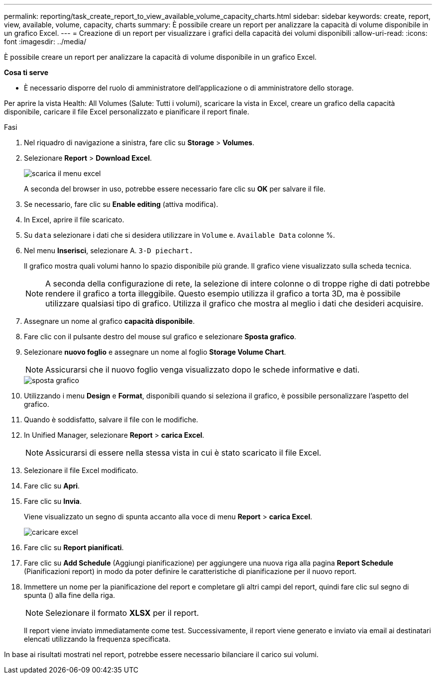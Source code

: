 ---
permalink: reporting/task_create_report_to_view_available_volume_capacity_charts.html 
sidebar: sidebar 
keywords: create, report, view, available, volume, capacity, charts 
summary: È possibile creare un report per analizzare la capacità di volume disponibile in un grafico Excel. 
---
= Creazione di un report per visualizzare i grafici della capacità dei volumi disponibili
:allow-uri-read: 
:icons: font
:imagesdir: ../media/


[role="lead"]
È possibile creare un report per analizzare la capacità di volume disponibile in un grafico Excel.

*Cosa ti serve*

* È necessario disporre del ruolo di amministratore dell'applicazione o di amministratore dello storage.


Per aprire la vista Health: All Volumes (Salute: Tutti i volumi), scaricare la vista in Excel, creare un grafico della capacità disponibile, caricare il file Excel personalizzato e pianificare il report finale.

.Fasi
. Nel riquadro di navigazione a sinistra, fare clic su *Storage* > *Volumes*.
. Selezionare *Report* > *Download Excel*.
+
image::../media/download_excel_menu.png[scarica il menu excel]

+
A seconda del browser in uso, potrebbe essere necessario fare clic su *OK* per salvare il file.

. Se necessario, fare clic su *Enable editing* (attiva modifica).
. In Excel, aprire il file scaricato.
. Su `data` selezionare i dati che si desidera utilizzare in `Volume` e. `Available Data` colonne %.
. Nel menu *Inserisci*, selezionare A. `3-D piechart.`
+
Il grafico mostra quali volumi hanno lo spazio disponibile più grande. Il grafico viene visualizzato sulla scheda tecnica.

+
[NOTE]
====
A seconda della configurazione di rete, la selezione di intere colonne o di troppe righe di dati potrebbe rendere il grafico a torta illeggibile. Questo esempio utilizza il grafico a torta 3D, ma è possibile utilizzare qualsiasi tipo di grafico. Utilizza il grafico che mostra al meglio i dati che desideri acquisire.

====
. Assegnare un nome al grafico *capacità disponibile*.
. Fare clic con il pulsante destro del mouse sul grafico e selezionare *Sposta grafico*.
. Selezionare *nuovo foglio* e assegnare un nome al foglio *Storage Volume Chart*.
+
[NOTE]
====
Assicurarsi che il nuovo foglio venga visualizzato dopo le schede informative e dati.

====
+
image::../media/move_chart.png[sposta grafico]

. Utilizzando i menu *Design* e *Format*, disponibili quando si seleziona il grafico, è possibile personalizzare l'aspetto del grafico.
. Quando è soddisfatto, salvare il file con le modifiche.
. In Unified Manager, selezionare *Report* > *carica Excel*.
+
[NOTE]
====
Assicurarsi di essere nella stessa vista in cui è stato scaricato il file Excel.

====
. Selezionare il file Excel modificato.
. Fare clic su *Apri*.
. Fare clic su *Invia*.
+
Viene visualizzato un segno di spunta accanto alla voce di menu *Report* > *carica Excel*.

+
image::../media/upload_excel.png[caricare excel]

. Fare clic su *Report pianificati*.
. Fare clic su *Add Schedule* (Aggiungi pianificazione) per aggiungere una nuova riga alla pagina *Report Schedule* (Pianificazioni report) in modo da poter definire le caratteristiche di pianificazione per il nuovo report.
. Immettere un nome per la pianificazione del report e completare gli altri campi del report, quindi fare clic sul segno di spunta (image:../media/blue_check.gif[""]) alla fine della riga.
+
[NOTE]
====
Selezionare il formato *XLSX* per il report.

====
+
Il report viene inviato immediatamente come test. Successivamente, il report viene generato e inviato via email ai destinatari elencati utilizzando la frequenza specificata.



In base ai risultati mostrati nel report, potrebbe essere necessario bilanciare il carico sui volumi.

